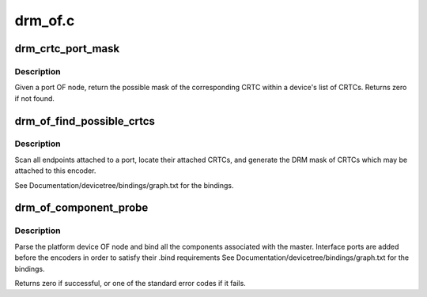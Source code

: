 .. -*- coding: utf-8; mode: rst -*-

========
drm_of.c
========


.. _`drm_crtc_port_mask`:

drm_crtc_port_mask
==================

.. c:function:: uint32_t drm_crtc_port_mask (struct drm_device *dev, struct device_node *port)

    find the mask of a registered CRTC by port OF node

    :param struct drm_device \*dev:
        DRM device

    :param struct device_node \*port:
        port OF node



.. _`drm_crtc_port_mask.description`:

Description
-----------

Given a port OF node, return the possible mask of the corresponding
CRTC within a device's list of CRTCs.  Returns zero if not found.



.. _`drm_of_find_possible_crtcs`:

drm_of_find_possible_crtcs
==========================

.. c:function:: uint32_t drm_of_find_possible_crtcs (struct drm_device *dev, struct device_node *port)

    find the possible CRTCs for an encoder port

    :param struct drm_device \*dev:
        DRM device

    :param struct device_node \*port:
        encoder port to scan for endpoints



.. _`drm_of_find_possible_crtcs.description`:

Description
-----------

Scan all endpoints attached to a port, locate their attached CRTCs,
and generate the DRM mask of CRTCs which may be attached to this
encoder.

See Documentation/devicetree/bindings/graph.txt for the bindings.



.. _`drm_of_component_probe`:

drm_of_component_probe
======================

.. c:function:: int drm_of_component_probe (struct device *dev, int (*compare_of) (struct device *, void *, const struct component_master_ops *m_ops)

    Generic probe function for a component based master

    :param struct device \*dev:
        master device containing the OF node

    :param int (\*compare_of) (struct device \*, void \*):
        compare function used for matching components

    :param const struct component_master_ops \*m_ops:

        *undescribed*



.. _`drm_of_component_probe.description`:

Description
-----------

Parse the platform device OF node and bind all the components associated
with the master. Interface ports are added before the encoders in order to
satisfy their .bind requirements
See Documentation/devicetree/bindings/graph.txt for the bindings.

Returns zero if successful, or one of the standard error codes if it fails.


